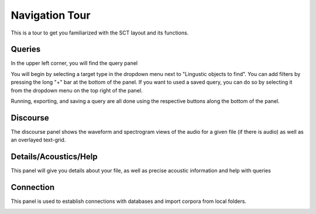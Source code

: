 .. _tour:

*****************
Navigation Tour
*****************

This is a tour to get you familiarized with the SCT layout and its functions. 

Queries
#######
In the upper left corner, you will find the query panel

.. image:: query.png
		:width: 1058px
		:align: center
		:height: 408px
		:alt: Image cannot be displayed in your browser

You will begin by selecting a target type in the dropdown menu next to "Lingustic objects to find". 
You can add filters by pressing the long "+" bar at the bottom of the panel.
If you want to used a saved query, you can do so by selecting it from the dropdown menu on the top right of the panel.

Running, exporting, and saving a query are all done using the respective buttons along the bottom of the panel.

Discourse
#########

The discourse panel shows the waveform and spectrogram views of the audio for a given file (if there is audio) as well as an overlayed text-grid. 

.. image:: discourse.png
		:width: 1058px
		:align: center
		:height: 296px
		:alt: Image cannot be displayed in your browser

Details/Acoustics/Help
########

This panel will give you details about your file, as well as precise acoustic information and help with queries

.. image:: details.png
		:width: 604px 	
		:align: center
		:height: 212px
		:alt: Image cannot be displayed in your browser

Connection
##########

This panel is used to establish connections with databases and import corpora from local folders.

.. image:: connection.png
		:width: 602px
		:align: center
		:height: 714px
		:alt: Image cannot be displayed in your browser